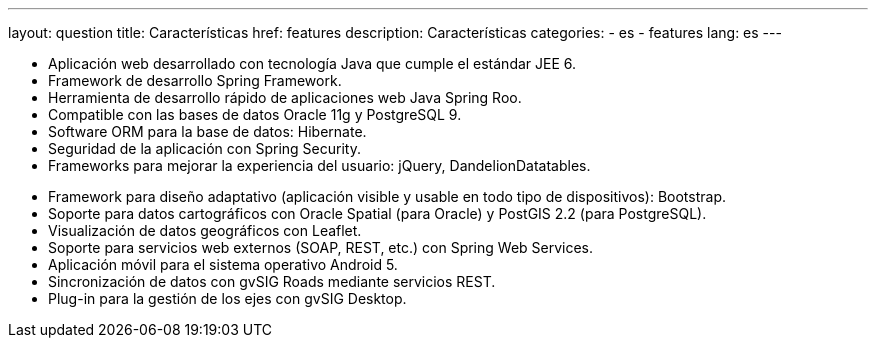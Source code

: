 ---
layout: question
title: Características
href: features
description: Características
categories:
  - es
  - features
lang: es
---

+++
<ul class="col-sm-5 feature-list list-unstyled">
  <li><i class="fa fa-check"></i>Aplicación web desarrollado con tecnología Java que cumple el estándar JEE 6.</li>
  <li><i class="fa fa-check"></i>Framework de desarrollo Spring Framework.</li>
  <li><i class="fa fa-check"></i>Herramienta de desarrollo rápido de aplicaciones web Java Spring Roo.</li>
  <li><i class="fa fa-check"></i>Compatible con las bases de datos Oracle 11g y PostgreSQL 9.</li>
  <li><i class="fa fa-check"></i>Software ORM para la base de datos: Hibernate.</li>
  <li><i class="fa fa-check"></i>Seguridad de la aplicación con Spring Security.</li>
  <li><i class="fa fa-check"></i>Frameworks para mejorar la experiencia del usuario: jQuery, DandelionDatatables.</li>
</ul>
<ul class="col-sm-5 col-sm-offset-1 feature-list list-unstyled">
  <li><i class="fa fa-check"></i>Framework para diseño adaptativo (aplicación visible y usable en todo tipo de dispositivos): Bootstrap.</li>
  <li><i class="fa fa-check"></i>Soporte para datos cartográficos con Oracle Spatial (para Oracle) y PostGIS 2.2 (para PostgreSQL).</li>
  <li><i class="fa fa-check"></i>Visualización de datos geográficos con Leaflet.</li>
  <li><i class="fa fa-check"></i>Soporte para servicios web externos (SOAP, REST, etc.) con Spring Web Services.</li>
  <li><i class="fa fa-check"></i>Aplicación móvil para el sistema operativo Android 5.</li>
  <li><i class="fa fa-check"></i>Sincronización de datos con gvSIG Roads mediante servicios REST.</li>
  <li><i class="fa fa-check"></i>Plug-in para la gestión de los ejes con gvSIG Desktop.</li>
</ul>
+++